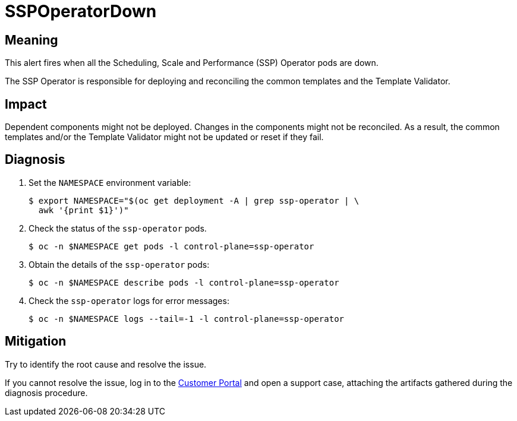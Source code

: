 // Do not edit this module. It is generated with a script.
// Do not reuse this module. The anchor IDs do not contain a context statement.
// Module included in the following assemblies:
//
// * virt/logging_events_monitoring/virt-runbooks.adoc

:_content-type: REFERENCE
[id="virt-runbook-SSPOperatorDown"]
= SSPOperatorDown

[discrete]
[id="meaning-sspoperatordown"]
== Meaning

This alert fires when all the Scheduling, Scale and Performance (SSP) Operator
pods are down.

The SSP Operator is responsible for deploying and reconciling the common
templates and the Template Validator.

[discrete]
[id="impact-sspoperatordown"]
== Impact

Dependent components might not be deployed. Changes in the components might
not be reconciled. As a result, the common templates and/or the Template
Validator might not be updated or reset if they fail.

[discrete]
[id="diagnosis-sspoperatordown"]
== Diagnosis

. Set the `NAMESPACE` environment variable:
+
[source,terminal]
----
$ export NAMESPACE="$(oc get deployment -A | grep ssp-operator | \
  awk '{print $1}')"
----

. Check the status of the `ssp-operator` pods.
+
[source,terminal]
----
$ oc -n $NAMESPACE get pods -l control-plane=ssp-operator
----

. Obtain the details of the `ssp-operator` pods:
+
[source,terminal]
----
$ oc -n $NAMESPACE describe pods -l control-plane=ssp-operator
----

. Check the `ssp-operator` logs for error messages:
+
[source,terminal]
----
$ oc -n $NAMESPACE logs --tail=-1 -l control-plane=ssp-operator
----

[discrete]
[id="mitigation-sspoperatordown"]
== Mitigation

Try to identify the root cause and resolve the issue.

If you cannot resolve the issue, log in to the
link:https://access.redhat.com[Customer Portal] and open a support case,
attaching the artifacts gathered during the diagnosis procedure.
